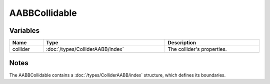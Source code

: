 AABBCollidable
==============

Variables
---------

.. list-table::
	:width: 100%
	:header-rows: 1
	:class: code-table

	* - Name
	  - Type
	  - Description
	* - collider
	  - :doc:`/types/ColliderAABB/index`
	  - The collider's properties.

Notes
-----

The AABBCollidable contains a :doc:`/types/ColliderAABB/index` structure, which defines its boundaries.
